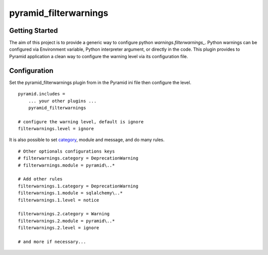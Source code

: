 pyramid_filterwarnings
======================

Getting Started
---------------

The aim of this project is to provide a generic way to configure python
`warnings.filterwarnings_`.
Python warnings can be configured via Environment variable, Python interpreter
argument, or directly in the code. This plugin provides to Pyramid application
a clean way to configure the warning level via its configuration file.


Configuration
-------------

Set the pyramid_filterwarnings plugin from in the Pyramid ini file then configure
the level.

::

    pyramid.includes =
        ... your other plugins ...
        pyramid_filterwarnings

    # configure the warning level, default is ignore
    filterwarnings.level = ignore


It is also possible to set category_, module and message, and do many rules.

::

    # Other optionals configurations keys
    # filterwarnings.category = DeprecationWarning
    # filterwarnings.module = pyramid\..*

    # Add other rules
    filterwarnings.1.category = DeprecationWarning
    filterwarnings.1.module = sqlalchemy\..*
    filterwarnings.1.level = notice

    filterwarnings.2.category = Warning
    filterwarnings.2.module = pyramid\..*
    filterwarnings.2.level = ignore

    # and more if necessary...


.. _warnings.filterwarnings: _http://docs.python.org/2/library/warnings.html#warnings.filterwarnings
.. _category: _http://docs.python.org/2/library/warnings.html#warning-categories

